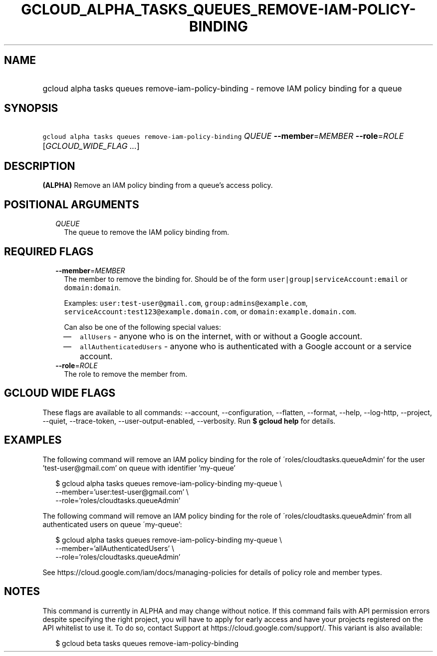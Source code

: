 
.TH "GCLOUD_ALPHA_TASKS_QUEUES_REMOVE\-IAM\-POLICY\-BINDING" 1



.SH "NAME"
.HP
gcloud alpha tasks queues remove\-iam\-policy\-binding \- remove IAM policy binding for a queue



.SH "SYNOPSIS"
.HP
\f5gcloud alpha tasks queues remove\-iam\-policy\-binding\fR \fIQUEUE\fR \fB\-\-member\fR=\fIMEMBER\fR \fB\-\-role\fR=\fIROLE\fR [\fIGCLOUD_WIDE_FLAG\ ...\fR]



.SH "DESCRIPTION"

\fB(ALPHA)\fR Remove an IAM policy binding from a queue's access policy.



.SH "POSITIONAL ARGUMENTS"

.RS 2m
.TP 2m
\fIQUEUE\fR
The queue to remove the IAM policy binding from.



.RE
.sp

.SH "REQUIRED FLAGS"

.RS 2m
.TP 2m
\fB\-\-member\fR=\fIMEMBER\fR
The member to remove the binding for. Should be of the form
\f5user|group|serviceAccount:email\fR or \f5domain:domain\fR.

Examples: \f5user:test\-user@gmail.com\fR, \f5group:admins@example.com\fR,
\f5serviceAccount:test123@example.domain.com\fR, or
\f5domain:example.domain.com\fR.

Can also be one of the following special values:
.RS 2m
.IP "\(em" 2m
\f5allUsers\fR \- anyone who is on the internet, with or without a Google
account.
.IP "\(em" 2m
\f5allAuthenticatedUsers\fR \- anyone who is authenticated with a Google account
or a service account.
.RE
.RE
.sp

.RS 2m
.TP 2m
\fB\-\-role\fR=\fIROLE\fR
The role to remove the member from.


.RE
.sp

.SH "GCLOUD WIDE FLAGS"

These flags are available to all commands: \-\-account, \-\-configuration,
\-\-flatten, \-\-format, \-\-help, \-\-log\-http, \-\-project, \-\-quiet,
\-\-trace\-token, \-\-user\-output\-enabled, \-\-verbosity. Run \fB$ gcloud
help\fR for details.



.SH "EXAMPLES"

The following command will remove an IAM policy binding for the role of
\'roles/cloudtasks.queueAdmin' for the user 'test\-user@gmail.com' on queue with
identifier 'my\-queue'

.RS 2m
$ gcloud alpha tasks queues remove\-iam\-policy\-binding my\-queue \e
    \-\-member='user:test\-user@gmail.com' \e
    \-\-role='roles/cloudtasks.queueAdmin'
.RE

The following command will remove an IAM policy binding for the role of
\'roles/cloudtasks.queueAdmin' from all authenticated users on queue
\'my\-queue':

.RS 2m
$ gcloud alpha tasks queues remove\-iam\-policy\-binding my\-queue \e
    \-\-member='allAuthenticatedUsers' \e
    \-\-role='roles/cloudtasks.queueAdmin'
.RE

See https://cloud.google.com/iam/docs/managing\-policies for details of policy
role and member types.



.SH "NOTES"

This command is currently in ALPHA and may change without notice. If this
command fails with API permission errors despite specifying the right project,
you will have to apply for early access and have your projects registered on the
API whitelist to use it. To do so, contact Support at
https://cloud.google.com/support/. This variant is also available:

.RS 2m
$ gcloud beta tasks queues remove\-iam\-policy\-binding
.RE

